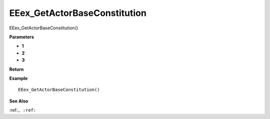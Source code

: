 .. _EEex_GetActorBaseConstitution:

===================================
EEex_GetActorBaseConstitution 
===================================

EEex_GetActorBaseConstitution()



**Parameters**

* **1**
* **2**
* **3**


**Return**


**Example**

::

   EEex_GetActorBaseConstitution()

**See Also**

:ref:``, :ref:`` 

